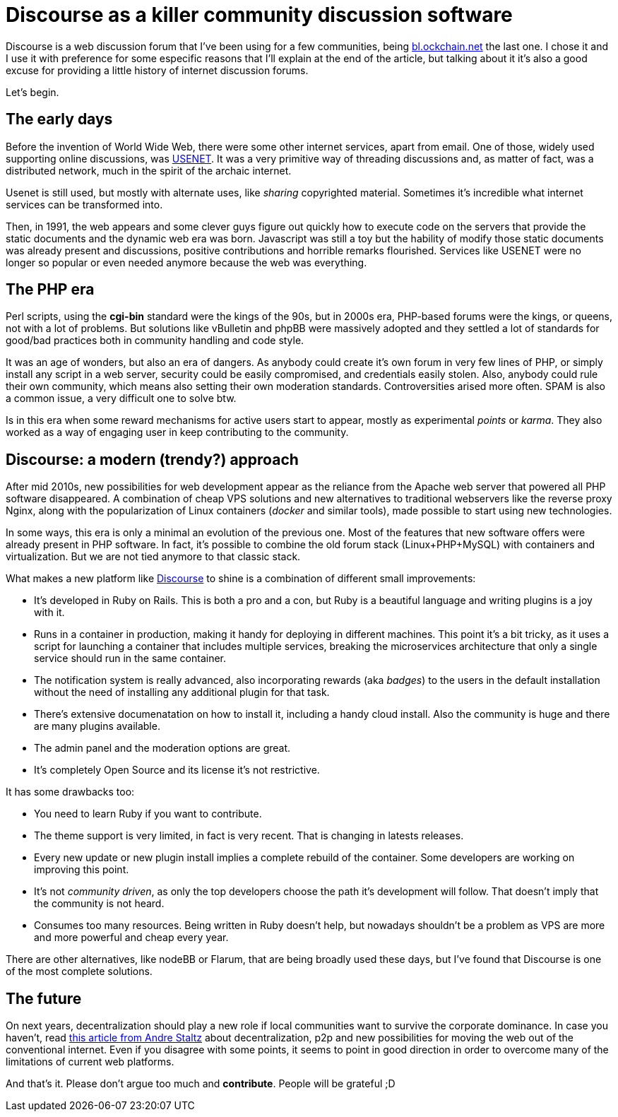 // = Your Blog title
// See https://hubpress.gitbooks.io/hubpress-knowledgebase/content/ for information about the parameters.
// :hp-image: /covers/cover.png
// :published_at: 2019-01-31
// :hp-tags: HubPress, Blog, Open_Source,
// :hp-alt-title: My English Title
:published_at: 2017-12-31
= Discourse as a killer community discussion software

Discourse is a web discussion forum that I've been using for a few communities, being http://bl.ockchain.net[bl.ockchain.net] the last one. I chose it and I use it with preference for some especific reasons that I'll explain at the end of the article, but talking about it it's also a good excuse for providing a little history of internet discussion forums. 

Let's begin.

== The early days

Before the invention of World Wide Web, there were some other internet services, apart from email. One of those, widely used supporting online discussions, was https://en.wikipedia.org/wiki/Usenet[USENET]. It was a very primitive way of threading discussions and, as matter of fact, was a distributed network, much in the spirit of the archaic internet.

Usenet is still used, but mostly with alternate uses, like _sharing_ copyrighted material. Sometimes it's incredible what internet services can be transformed into. 

Then, in 1991, the web appears and some clever guys figure out quickly how to execute code on the servers that provide the static documents and the dynamic web era was born. Javascript was still a toy but the hability of modify those static documents was already present and discussions, positive contributions and horrible remarks flourished. Services like USENET were no longer so popular or even needed anymore because the web was everything.

== The PHP era

Perl scripts, using the *cgi-bin* standard were the kings of the 90s, but in 2000s era, PHP-based forums were the kings, or queens, not with a lot of problems. But solutions like vBulletin and phpBB were massively adopted and they settled a lot of standards for good/bad practices both in community handling and code style.

It was an age of wonders, but also an era of dangers. As anybody could create it's own forum in very few lines of PHP, or simply install any script in a web server, security could be easily compromised, and credentials easily stolen. Also, anybody could rule their own community, which means also setting their own moderation standards. Controversities arised more often. SPAM is also a common issue, a very difficult one to solve btw.

Is in this era when some reward mechanisms for active users start to appear, mostly as experimental _points_ or _karma_. They also worked as a way of engaging user in keep contributing to the community.

== Discourse: a modern (trendy?) approach

After mid 2010s, new possibilities for web development appear as the reliance from the Apache web server that powered all PHP software disappeared. A combination of cheap VPS solutions and new alternatives to traditional webservers like the reverse proxy Nginx, along with the popularization of Linux containers (_docker_ and similar tools), made possible to start using new technologies.

In some ways, this era is only a minimal an evolution of the previous one. Most of the features that new software offers were already present in PHP software. In fact, it's possible to combine the old forum stack (Linux+PHP+MySQL) with containers and virtualization. But we are not tied anymore to that classic stack.

What makes a new platform like https://www.discourse.org/[Discourse] to shine is a combination of different small improvements:

- It's developed in Ruby on Rails. This is both a pro and a con, but Ruby is a beautiful language and writing plugins is a joy with it.
- Runs in a container in production, making it handy for deploying in different machines. This point it's a bit tricky, as it uses a script for launching a container that includes multiple services, breaking the microservices architecture that only a single service should run in the same container.
- The notification system is really advanced, also incorporating rewards (aka _badges_) to the users in the default installation without the need of installing any additional plugin for that task.
- There's extensive documenatation on how to install it, including a handy cloud install. Also the community is huge and there are many plugins available.
- The admin panel and the moderation options are great.
- It's completely Open Source and its license it's not restrictive.

It has some drawbacks too:

- You need to learn Ruby if you want to contribute.
- The theme support is very limited, in fact is very recent. That is changing in latests releases.
- Every new update or new plugin install implies a complete rebuild of the container. Some developers are working on improving this point.
- It's not _community driven_, as only the top developers choose the path it's development will follow. That doesn't imply that the community is not heard.
- Consumes too many resources. Being written in Ruby doesn't help, but nowadays shouldn't be a problem as VPS are more and more powerful and cheap every year.

There are other alternatives, like nodeBB or Flarum, that are being broadly used these days, but I've found that Discourse is one of the most complete solutions. 

== The future

On next years, decentralization should play a new role if local communities want to survive the corporate dominance. In case you haven't, read https://staltz.com/a-plan-to-rescue-the-web-from-the-internet.html[this article from Andre Staltz] about decentralization, p2p and new possibilities for moving the web out of the conventional internet. Even if you disagree with some points, it seems to point in good direction in order to overcome many of the limitations of current web platforms.

And that's it. Please don't argue too much and **contribute**. People will be grateful ;D
